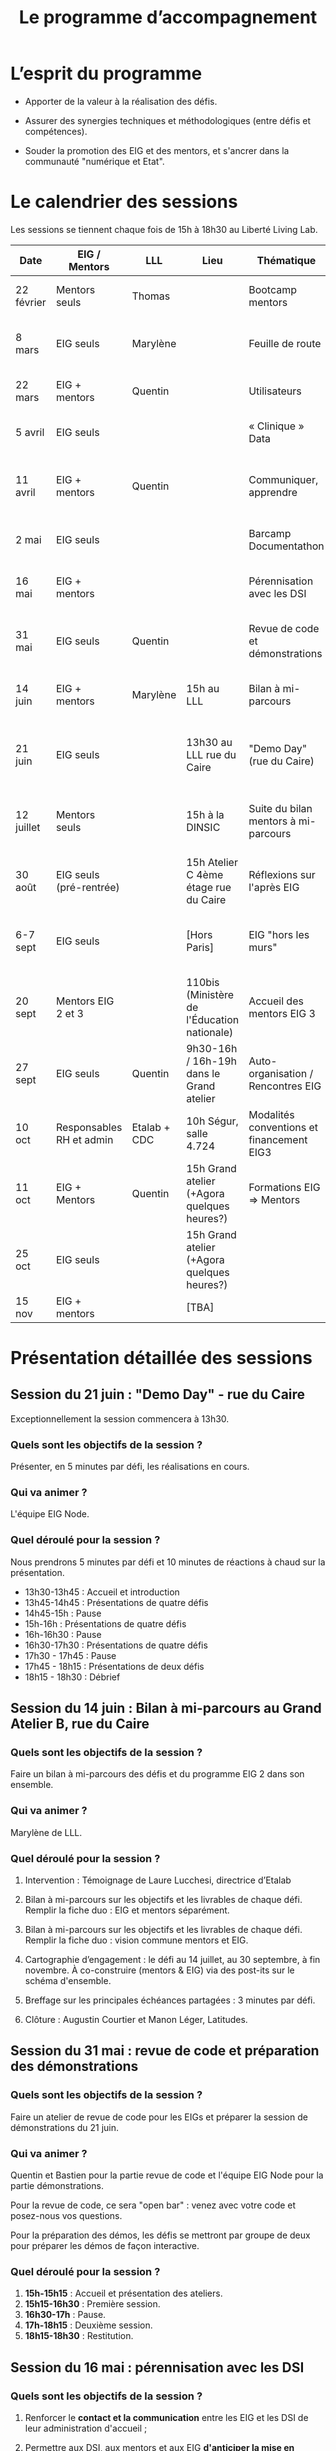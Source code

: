 #+title: Le programme d’accompagnement

* L’esprit du programme

- Apporter de la valeur à la réalisation des défis.

- Assurer des synergies techniques et méthodologiques (entre défis et
  compétences).

- Souder la promotion des EIG et des mentors, et s'ancrer dans la
  communauté "numérique et Etat".

* Le calendrier des sessions

Les sessions se tiennent chaque fois de 15h à 18h30 au Liberté Living Lab.

| Date       | EIG / Mentors            | LLL          | Lieu                                        | Thématique                                | Objectifs                                                            |
|------------+--------------------------+--------------+---------------------------------------------+-------------------------------------------+----------------------------------------------------------------------|
| 22 février | Mentors seuls            | Thomas       |                                             | Bootcamp mentors                          | Rex mentors et construction programme                                |
| 8 mars     | EIG seuls                | Marylène     |                                             | Feuille de route                          | Vérifier que chaque défi est clair sur sa roadmap                    |
| 22 mars    | EIG + mentors            | Quentin      |                                             | Utilisateurs                              | Concevoir un produit avec ses utilisateurs!                          |
| 5 avril    | EIG seuls                |              |                                             | « Clinique » Data                         | Résoudre des problèmes liés aux données                              |
| 11 avril   | EIG + mentors            | Quentin      |                                             | Communiquer, apprendre                    | Mieux communiquer sur son défi, sur EIG ; apprendre                  |
| 2 mai      | EIG seuls                |              |                                             | Barcamp Documentathon                     | Améliorer la documentation de son projet                             |
| 16 mai     | EIG + mentors            |              |                                             | Pérennisation avec les DSI                | Anticiper la mise en production des solutions                        |
| 31 mai     | EIG seuls                | Quentin      |                                             | Revue de code et démonstrations           | Avancer sur le frontend et préparer les démonstrations               |
| 14 juin    | EIG + mentors            | Marylène     | 15h au LLL                                  | Bilan à mi-parcours                       | Faire un point EIG+mentors sur les feuilles de route                 |
| 21 juin    | EIG seuls                |              | 13h30 au LLL rue du Caire                   | "Demo Day" (rue du Caire)                 | Faire un point sur les projets et nous entraîner à présenter         |
| 12 juillet | Mentors seuls            |              | 15h à la DINSIC                             | Suite du bilan mentors à mi-parcours      | Faire un point avec les mentors sur le reste de l'année              |
| 30 août    | EIG seuls (pré-rentrée)  |              | 15h Atelier C 4ème étage rue du Caire       | Réflexions sur l'après EIG                |                                                                      |
| 6-7 sept   | EIG seuls                |              | [Hors Paris]                                | EIG "hors les murs"                       | Travail pendant deux jours sur des sujets transverses à la promotion |
|------------+--------------------------+--------------+---------------------------------------------+-------------------------------------------+----------------------------------------------------------------------|
| 20 sept    | Mentors EIG 2 et 3       |              | 110bis (Ministère de l'Éducation nationale) | Accueil des mentors EIG 3                 |                                                                      |
| 27 sept    | EIG seuls                | Quentin      | 9h30-16h / 16h-19h dans le Grand atelier    | Auto-organisation / Rencontres EIG        |                                                                      |
| 10 oct     | Responsables RH et admin | Etalab + CDC | 10h Ségur, salle 4.724                      | Modalités conventions et financement EIG3 |                                                                      |
| 11 oct     | EIG + Mentors            | Quentin      | 15h Grand atelier (+Agora quelques heures?) | Formations EIG => Mentors                 |                                                                      |
| 25 oct     | EIG seuls                |              | 15h Grand atelier (+Agora quelques heures?) |                                           |                                                                      |
| 15 nov     | EIG + mentors            |              | [TBA]                                       |                                           |                                                                      |

* Présentation détaillée des sessions

** Session du 21 juin : "Demo Day" - rue du Caire

Exceptionnellement la session commencera à 13h30.

*** Quels sont les objectifs de la session ?

Présenter, en 5 minutes par défi, les réalisations en cours.

*** Qui va animer ?

L'équipe EIG Node.

*** Quel déroulé pour la session ?

Nous prendrons 5 minutes par défi et 10 minutes de réactions à chaud
sur la présentation.

- 13h30-13h45 : Accueil et introduction
- 13h45-14h45 : Présentations de quatre défis
- 14h45-15h : Pause
- 15h-16h : Présentations de quatre défis
- 16h-16h30 : Pause
- 16h30-17h30 : Présentations de quatre défis
- 17h30 - 17h45 : Pause
- 17h45 - 18h15 : Présentations de deux défis
- 18h15 - 18h30 : Débrief

** Session du 14 juin : Bilan à mi-parcours au Grand Atelier B, rue du Caire

*** Quels sont les objectifs de la session ?

Faire un bilan à mi-parcours des défis et du programme EIG 2 dans son
ensemble.

*** Qui va animer ?

Marylène de LLL.

*** Quel déroulé pour la session ?

1. Intervention : Témoignage de Laure Lucchesi, directrice d’Etalab

2. Bilan à mi-parcours sur les objectifs et les livrables de chaque
   défi. Remplir la fiche duo : EIG et mentors séparément.

3. Bilan à mi-parcours sur les objectifs et les livrables de chaque
   défi.  Remplir la fiche duo : vision commune mentors et EIG.

4. Cartographie d’engagement : le défi au 14 juillet, au 30 septembre,
   à fin novembre.  À co-construire (mentors & EIG) via des post-its
   sur le schéma d'ensemble.

5. Breffage sur les principales échéances partagées : 3 minutes par
   défi.

6. Clôture : Augustin Courtier et Manon Léger, Latitudes.

** Session du 31 mai : revue de code et préparation des démonstrations

*** Quels sont les objectifs de la session ?

Faire un atelier de revue de code pour les EIGs et préparer la session
de démonstrations du 21 juin.

*** Qui va animer ?

Quentin et Bastien pour la partie revue de code et l'équipe EIG Node
pour la partie démonstrations.

Pour la revue de code, ce sera "open bar" : venez avec votre code et
posez-nous vos questions.

Pour la préparation des démos, les défis se mettront par groupe de
deux pour préparer les démos de façon interactive.

*** Quel déroulé pour la session ?

1. *15h-15h15* : Accueil et présentation des ateliers.
2. *15h15-16h30* : Première session.
3. *16h30-17h* : Pause.
4. *17h-18h15* : Deuxième session.
5. *18h15-18h30* : Restitution.

** Session du 16 mai : pérennisation avec les DSI

*** Quels sont les objectifs de la session ?

1. Renforcer le *contact et la communication* entre les EIG et les DSI
   de leur administration d'accueil ;

2. Permettre aux DSI, aux mentors et aux EIG *d'anticiper la mise en
   production* de leurs projets.

Le tout se fera en passant l'après-midi à définir :

- le /quoi/ : quels sont les sujets communs aux EIG et DSI ?  (Quelles
  problématiques de devops, hébergement de code source, de données,
  etc.)

- le /comment/ : quelles actions à mener pour la mise en production et
  selon quel calendrier ?

- le /pourquoi/ : où en sera le défi dans deux ans ?  où en sera la DSI
  dans deux ans ?  Quels sont les points de croisement des feuilles de
  route ?  En quoi EIG et DSI travaillent à une vision commune ?

*** Qui va animer ?

L'équipe « EIG Node » d'Étalab.

*** Quel déroulé pour la session ?

1. *15h-16h* : Accueil et présentation du déroulé de l'après-midi.
   Échanges autour de présentations des uns et des autres.

3. *16h-17h* : Lister et classer les actions pour le déploiement, la
   transmission des connaissances, la fiabilisation de la mise en
   production.  Garder en tête ces questions :

   1. Qui doit faire quoi quand ?
   2. Quels sont les contraintes et obstacles actuels ?
   3. Quel mode de communication entre EIG et DSI pour avancer ?

4. *17h-17h30* : Pause.

6. *17h30-18h00* : Construire les frises chronologiques à 6 et 12 mois,
   dialoguer autour d'une vision commune.

7. *18h-18h30* : Restitution collective : chaque défi présente le fruit
   de son travail de l'après-midi en deux minutes : ce que la session
   a apporté et la prochaine action.

** Session du 2 mai : « documentathon » / session libre

Tour d'horizon des différents projets en présentant ce qui a été fait
et ce qui reste à faire pour la *documentation* - est « documentation »
tout ce qui n'est pas du code.

** Session du 11 avril : communiquer, apprendre

- *Quels sont les objectifs de la session ?*

  - Aider les EIG à communiquer sur le programme EIG
  - Aider les EIG à communiquer sur leur défi
  - Aider les EIG à construire et mettre en oeuvre un plan
    d’apprentissage

- *Qui va animer ? : team EIG Etalab + Quentin + EIGs*

  - Soizic et Dora : atelier "présentation rapide", naming
  - Mathilde et Sophie : présentation du site, kit com’, kit press
  - Bastien et Quentin : plan d’apprentissage : pourquoi, quoi, comment ?
 
- *Quel déroulé pour la session ?*

  - 15h - 15h10 : accueil
  - 15h10 - 15h30 : présentation des ateliers et inscriptions
  - 15h30 - 16h30 : premier « round » d’ateliers
  - 16h30 - 17h : pause
  - 17h - 18h : deuxième « round » d’ateliers
  - 18h : présentation des acquis par défi

** Session du 5 avril : "clinique data"

- Quels sont les objectifs de la session ?

  - Traiter ensemble de problèmes concrets (techniques ou juridiques /
    de gouvernance) que les équipes défis rencontrent par rapport à un
    ou des jeux/types de données particuliers

  - Monter en compétences sur l'open data, la gouvernance des données,
    l'accès aux données, les aspects juridiques
 
- Qui va animer ? : team EIG Etalab
 
- Quel déroulé pour la session ?

  - 15h – 15h15 : présentation de la session et organisation en groupes de thématiques communes
  - 15h15 – 16h15 : première session de travail en petits groupes
  - 16h15 – 16h45 : pause
  - 16h45 – 17h45 : deuxième session de travail en petits groupes
  - 17h45 – 18h30 : standup par défi – avec notamment un focus sur quels jeux de données vous aimeriez ouvrir ou voir ouverts.

** Session du 22 mars : utilisateurs

- Quels sont les objectifs de la session ?
  - Se situer dans l’avancement de son défi du point de vue utilisateurs
  - S’inspirer de réalisations de plusieurs équipes EIG
  - Intégrer des bonnes pratiques utilisateurs, de la conception du produit à la documentation technique, en passant bien sûr par l’UX/l’UI

- Qui va animer ?
  - Mathilde pour la présentation/clôture
  - Quentin pour l'atelier 1
  - Des EIG pour l'atelier 2 ?
  - Bastien pour l'atelier 3
 
- Qui va intervenir ? 

- Quel déroulé pour la session ?
  - 15h-15h15 : présentation de la session
  - 15h15-17h15 : Ateliers (2 fois 1 heure)
    - ATELIER 1 Product research : Qui sont mes utilisateurs ? Quel est leur problème ? Quelle solution leur apporte mon produit ? Comment construire la typologie des usages ?
    - ATELIER 2 Product design : Comment tester mon expérience utilisateur ? Quelles informations collecter en amont du travail sur le design de l’interface 
    - ATELIER 3 Product opening : Quelles bonnes pratiques open source sont pertinentes pour mon défi ? Quelle licence utiliser ? Comment développer la documentation ? Comment mobiliser de nouveaux contributeurs ?
  - 17H15-17h30 : Pause
  - 17h30-18h30 : Démos défis avec un focus sur : comment mon produit s’adresse aux utilisateurs ?

** Session du 8 mars : feuille de route
** Session du 22 février : bootcamp des mentors

- Quels sont les objectifs de la session ?
  - Favoriser le partage d'expériences et l'entraide entre les mentors 
  - Présenter les ressources techniques
  - Avancer ensemble sur les formats et le contenu du programme d’accompagnement
- Qui va animer ?
  - Mathilde pour la partie sollicitation des retours
  - Soizic et Paul pour la bulloterie
  - Bastien pour la présention des ressources techniques
  - Mathilde pour la co-construction du programme
- Qui va intervenir [ressources LLL et/ou extérieur]
  - L’équipe EIG
- Quel déroulé pour la session ?
  - 14h-15h : écouter les mentors EIG et leurs premiers retours sur l'arrivée des EIG 
  - 15h-16h30 : atelier "bulloterie" pour les mentors
  - 16h45-17h15 : présentation des ressources techniques
  - 17h15-18h : construction de la suite du programme

* Questions en amont de l’organisation d’une session

: - Quels sont les objectifs de la session ?
: - Qui va animer ?
: - Qui va intervenir [ressources LLL et/ou extérieur]
: - Quel déroulé pour la session ?
